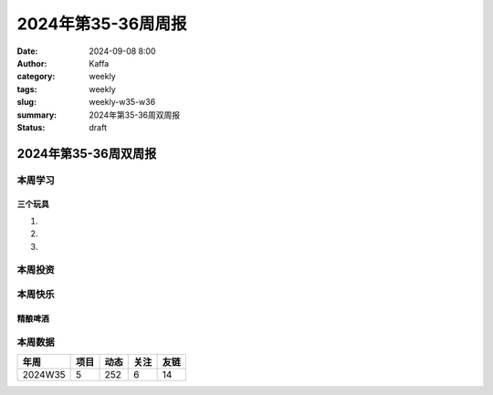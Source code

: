 2024年第35-36周周报
##################################################

:date: 2024-09-08 8:00
:author: Kaffa
:category: weekly
:tags: weekly
:slug: weekly-w35-w36
:summary: 2024年第35-36周双周报
:status: draft

2024年第35-36周双周报
============================================


本周学习
----------




三个玩具
^^^^^^^^^^^^^^^^^^^^

1.

2.

3.

本周投资
----------



本周快乐
----------

精酿啤酒
^^^^^^^^^^^^^^^^^^^^



本周数据
------------

========== ========== ========== ========== ==========
年周        项目       动态       关注       友链
========== ========== ========== ========== ==========
2024W35    5          252        6          14
========== ========== ========== ========== ==========

